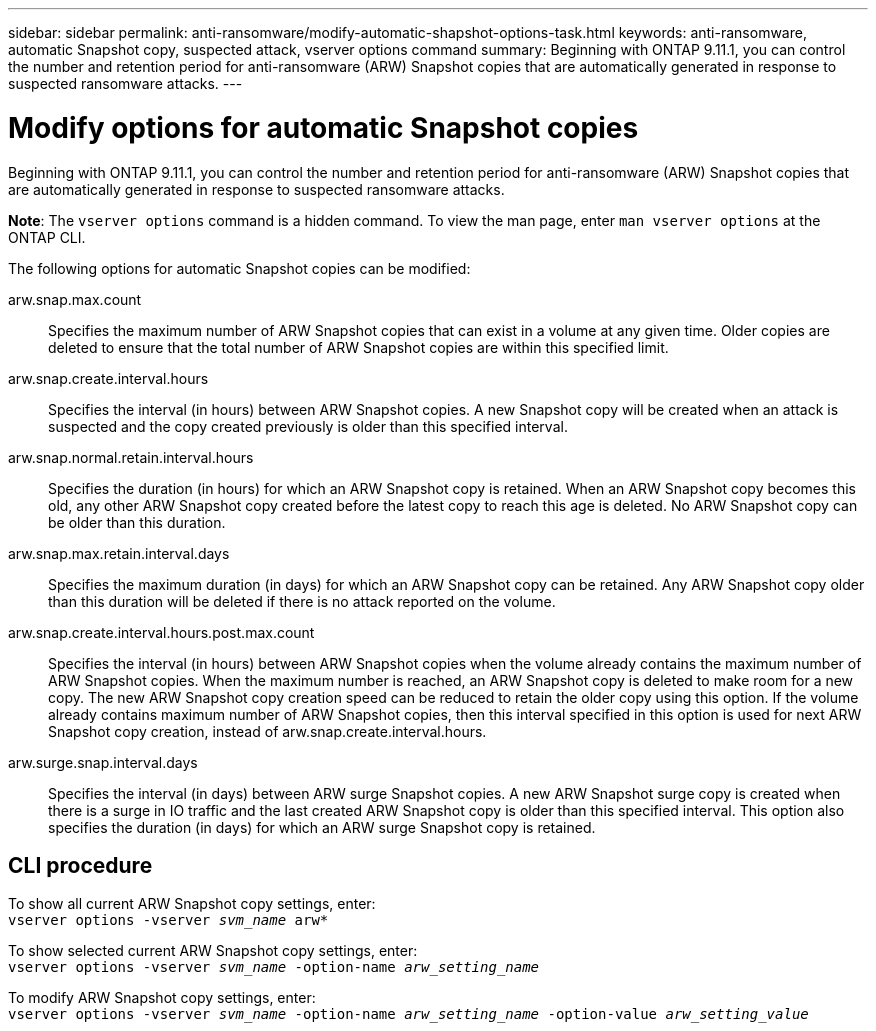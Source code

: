 ---
sidebar: sidebar
permalink: anti-ransomware/modify-automatic-shapshot-options-task.html
keywords: anti-ransomware, automatic Snapshot copy, suspected attack, vserver options command
summary: Beginning with ONTAP 9.11.1, you can control the number and retention period for anti-ransomware (ARW) Snapshot copies that are automatically generated in response to suspected ransomware attacks.
---

= Modify options for automatic Snapshot copies
:toc: macro
:toclevels: 1
:hardbreaks:
:nofooter:
:icons: font
:linkattrs:
:imagesdir: ./media/

[.lead]
Beginning with ONTAP 9.11.1, you can control the number and retention period for anti-ransomware (ARW) Snapshot copies that are automatically generated in response to suspected ransomware attacks.

*Note*: The `vserver options` command is a hidden command. To view the man page, enter `man vserver options` at the ONTAP CLI.

The following options for automatic Snapshot copies can be modified:

arw.snap.max.count::
Specifies the maximum number of ARW Snapshot copies that can exist in a volume at any given time. Older copies are deleted to ensure that the total number of ARW Snapshot copies are within this specified limit.
arw.snap.create.interval.hours::
Specifies the interval (in hours) between ARW Snapshot copies. A new Snapshot copy will be created when an attack is suspected and the copy created previously is older than this specified interval.
arw.snap.normal.retain.interval.hours::
Specifies the duration (in hours) for which an ARW Snapshot copy is retained. When an ARW Snapshot copy becomes this old, any other ARW Snapshot copy created before the latest copy to reach this age is deleted. No ARW Snapshot copy can be older than this duration.
arw.snap.max.retain.interval.days::
Specifies the maximum duration (in days) for which an ARW Snapshot copy can be retained. Any ARW Snapshot copy older than this duration will be deleted if there is no attack reported on the volume.
arw.snap.create.interval.hours.post.max.count::
Specifies the interval (in hours) between ARW Snapshot copies when the volume already contains the maximum number of ARW Snapshot copies. When the maximum number is reached, an ARW Snapshot copy is deleted to make room for a new copy. The new ARW Snapshot copy creation speed can be reduced to retain the older copy using this option. If the volume already contains maximum number of ARW Snapshot copies, then this interval specified in this option is used for next ARW Snapshot copy creation, instead of arw.snap.create.interval.hours.
arw.surge.snap.interval.days::
Specifies the interval (in days) between ARW surge Snapshot copies. A new ARW Snapshot surge copy is created when there is a surge in IO traffic and the last created ARW Snapshot copy is older than this specified interval. This option also specifies the duration (in days) for which an ARW surge Snapshot copy is retained.

== CLI procedure

To show all current ARW Snapshot copy settings, enter:
`vserver options -vserver _svm_name_ arw*`

To show selected current ARW Snapshot copy settings, enter:
`vserver options -vserver _svm_name_ -option-name _arw_setting_name_`

To modify ARW Snapshot copy settings, enter:
`vserver options -vserver _svm_name_ -option-name _arw_setting_name_ -option-value _arw_setting_value_`

// 2022-05-03, Jira IE-517
